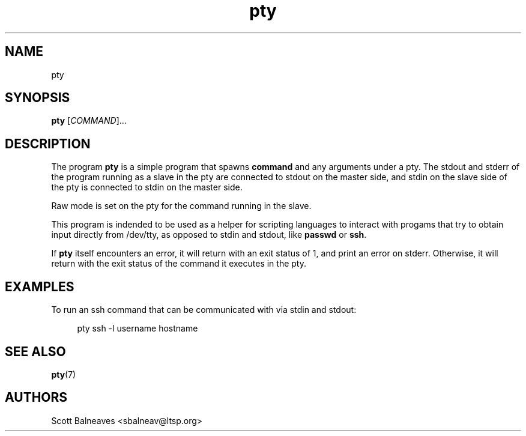 .TH "pty" "1" "March 2016"
.nh
.ad l
.SH "NAME"
pty
.SH "SYNOPSIS"
\fBpty\fR [\fICOMMAND\fR]\&.\&.\&.
.PP
.SH "DESCRIPTION"
.PP
The program \fBpty\fR is a simple program that spawns \fBcommand\fR and any
arguments under a pty\&.  The stdout and stderr of the program running as a
slave in the pty are connected to stdout on the master side, and stdin on the
slave side of the pty is connected to stdin on the master side\&.
.PP
Raw mode is set on the pty for the command running in the slave\&.
.PP
This program is indended to be used as a helper for scripting languages to
interact with progams that try to obtain input directly from /dev/tty, as
opposed to stdin and stdout, like \fBpasswd\fR or \fBssh\fR\&.
.PP
If \fBpty\fR itself encounters an error, it will return with an exit status of
1, and print an error on stderr\&.  Otherwise, it will return with the exit
status of the command it executes in the pty\&.
.RE
.SH "EXAMPLES"
.PP
.PP
To run an ssh command that can be communicated with via stdin and stdout:
.sp
.if n \{\
.RS 4
.\}
.nf
        pty ssh -l username hostname
.fi
.if n \{\
.RE
.\}
.SH SEE ALSO
.BR pty (7)
.SH AUTHORS
Scott Balneaves <sbalneav@ltsp.org>
